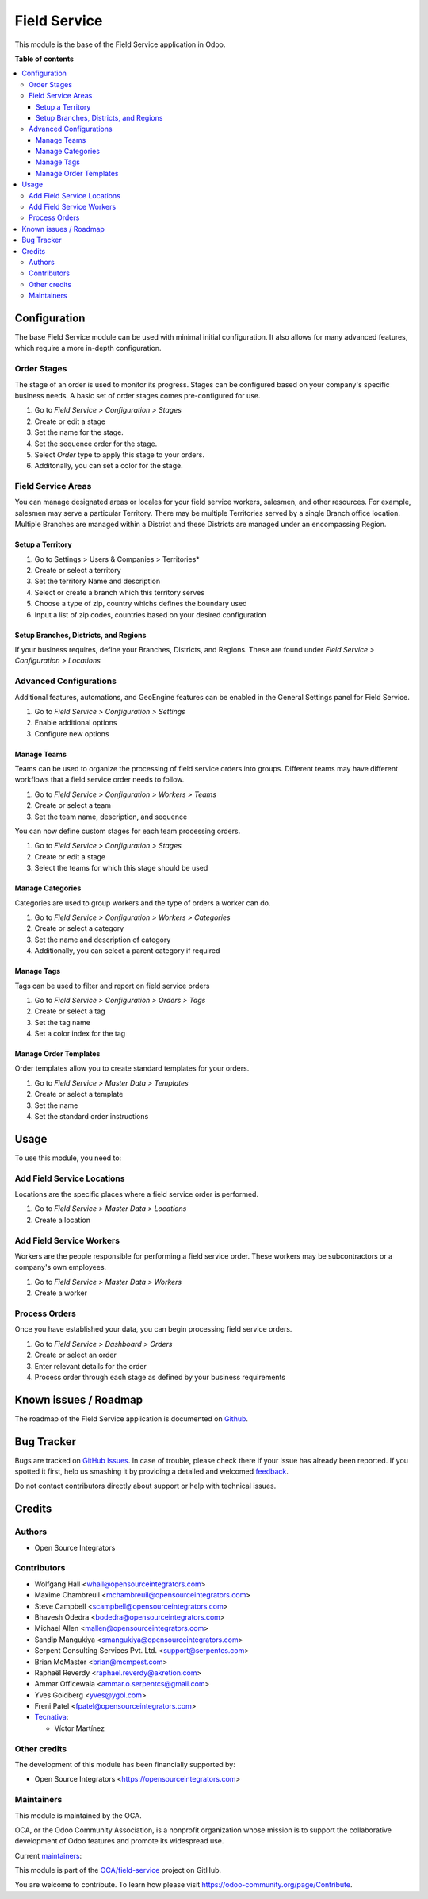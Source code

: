 =============
Field Service
=============

.. !!!!!!!!!!!!!!!!!!!!!!!!!!!!!!!!!!!!!!!!!!!!!!!!!!!!
   !! This file is generated by oca-gen-addon-readme !!
   !! changes will be overwritten.                   !!
   !!!!!!!!!!!!!!!!!!!!!!!!!!!!!!!!!!!!!!!!!!!!!!!!!!!!

.. |badge1| image:: https://img.shields.io/badge/maturity-Beta-yellow.png
    :target: https://odoo-community.org/page/development-status
    :alt: Beta
.. |badge2| image:: https://img.shields.io/badge/licence-AGPL--3-blue.png
    :target: http://www.gnu.org/licenses/agpl-3.0-standalone.html
    :alt: License: AGPL-3
.. |badge3| image:: https://img.shields.io/badge/github-OCA%2Ffield--service-lightgray.png?logo=github
    :target: https://github.com/OCA/field-service/tree/16.0/fieldservice
    :alt: OCA/field-service
.. |badge4| image:: https://img.shields.io/badge/weblate-Translate%20me-F47D42.png
    :target: https://translation.odoo-community.org/projects/field-service-16-0/field-service-16-0-fieldservice
    :alt: Translate me on Weblate
.. |badge5| image:: https://img.shields.io/badge/runbot-Try%20me-875A7B.png
    :target: https://runbot.odoo-community.org/runbot/264/16.0
    :alt: Try me on Runbot

|badge1| |badge2| |badge3| |badge4| |badge5| 

This module is the base of the Field Service application in Odoo.

**Table of contents**

.. contents::
   :local:

Configuration
=============

The base Field Service module can be used with minimal initial configuration.
It also allows for many advanced features, which require a more in-depth
configuration.

Order Stages
~~~~~~~~~~~~

The stage of an order is used to monitor its progress. Stages can be configured
based on your company's specific business needs. A basic set of order stages
comes pre-configured for use.

#. Go to *Field Service > Configuration > Stages*
#. Create or edit a stage
#. Set the name for the stage.
#. Set the sequence order for the stage.
#. Select *Order* type to apply this stage to your orders.
#. Additonally, you can set a color for the stage.

Field Service Areas
~~~~~~~~~~~~~~~~~~~

You can manage designated areas or locales for your field service workers,
salesmen, and other resources. For example, salesmen may serve a particular
Territory. There may be multiple Territories served by a single Branch office
location. Multiple Branches are managed within a District and these Districts
are managed under an encompassing Region.

Setup a Territory
-----------------

#. Go to Settings > Users & Companies > Territories*
#. Create or select a territory
#. Set the territory Name and description
#. Select or create a branch which this territory serves
#. Choose a type of zip, country whichs defines the boundary used
#. Input a list of zip codes, countries based on your desired
   configuration

Setup Branches, Districts, and Regions
--------------------------------------

If your business requires, define your Branches, Districts, and Regions.
These are found under *Field Service > Configuration > Locations*

Advanced Configurations
~~~~~~~~~~~~~~~~~~~~~~~

Additional features, automations, and GeoEngine features can be enabled in
the General Settings panel for Field Service.

#. Go to *Field Service > Configuration > Settings*
#. Enable additional options
#. Configure new options

Manage Teams
------------

Teams can be used to organize the processing of field service orders into
groups. Different teams may have different workflows that a field service
order needs to follow.

#. Go to *Field Service > Configuration > Workers > Teams*
#. Create or select a team
#. Set the team name, description, and sequence

You can now define custom stages for each team processing orders.

#. Go to *Field Service > Configuration > Stages*
#. Create or edit a stage
#. Select the teams for which this stage should be used

Manage Categories
-----------------

Categories are used to group workers and the type of orders a worker can do.

#. Go to *Field Service > Configuration > Workers > Categories*
#. Create or select a category
#. Set the name and description of category
#. Additionally, you can select a parent category if required

Manage Tags
-----------

Tags can be used to filter and report on field service orders

#. Go to *Field Service > Configuration > Orders > Tags*
#. Create or select a tag
#. Set the tag name
#. Set a color index for the tag

Manage Order Templates
----------------------

Order templates allow you to create standard templates for your orders.

#. Go to *Field Service > Master Data > Templates*
#. Create or select a template
#. Set the name
#. Set the standard order instructions

Usage
=====

To use this module, you need to:

Add Field Service Locations
~~~~~~~~~~~~~~~~~~~~~~~~~~~

Locations are the specific places where a field service order is performed.

#. Go to *Field Service > Master Data > Locations*
#. Create a location

Add Field Service Workers
~~~~~~~~~~~~~~~~~~~~~~~~~

Workers are the people responsible for performing a field service order.
These workers may be subcontractors or a company's own employees.

#. Go to *Field Service > Master Data > Workers*
#. Create a worker

Process Orders
~~~~~~~~~~~~~~

Once you have established your data, you can begin processing field service
orders.

#. Go to *Field Service > Dashboard > Orders*
#. Create or select an order
#. Enter relevant details for the order
#. Process order through each stage as defined by your business requirements

Known issues / Roadmap
======================

The roadmap of the Field Service application is documented on
`Github <https://github.com/OCA/field-service/issues/1>`_.

Bug Tracker
===========

Bugs are tracked on `GitHub Issues <https://github.com/OCA/field-service/issues>`_.
In case of trouble, please check there if your issue has already been reported.
If you spotted it first, help us smashing it by providing a detailed and welcomed
`feedback <https://github.com/OCA/field-service/issues/new?body=module:%20fieldservice%0Aversion:%2016.0%0A%0A**Steps%20to%20reproduce**%0A-%20...%0A%0A**Current%20behavior**%0A%0A**Expected%20behavior**>`_.

Do not contact contributors directly about support or help with technical issues.

Credits
=======

Authors
~~~~~~~

* Open Source Integrators

Contributors
~~~~~~~~~~~~

* Wolfgang Hall <whall@opensourceintegrators.com>
* Maxime Chambreuil <mchambreuil@opensourceintegrators.com>
* Steve Campbell <scampbell@opensourceintegrators.com>
* Bhavesh Odedra <bodedra@opensourceintegrators.com>
* Michael Allen <mallen@opensourceintegrators.com>
* Sandip Mangukiya <smangukiya@opensourceintegrators.com>
* Serpent Consulting Services Pvt. Ltd. <support@serpentcs.com>
* Brian McMaster <brian@mcmpest.com>
* Raphaël Reverdy <raphael.reverdy@akretion.com>
* Ammar Officewala <ammar.o.serpentcs@gmail.com>
* Yves Goldberg <yves@ygol.com>
* Freni Patel <fpatel@opensourceintegrators.com>

* `Tecnativa <https://www.tecnativa.com>`_:

  * Víctor Martínez

Other credits
~~~~~~~~~~~~~

The development of this module has been financially supported by:

* Open Source Integrators <https://opensourceintegrators.com>

Maintainers
~~~~~~~~~~~

This module is maintained by the OCA.

.. image:: https://odoo-community.org/logo.png
   :alt: Odoo Community Association
   :target: https://odoo-community.org

OCA, or the Odoo Community Association, is a nonprofit organization whose
mission is to support the collaborative development of Odoo features and
promote its widespread use.

.. |maintainer-wolfhall| image:: https://github.com/wolfhall.png?size=40px
    :target: https://github.com/wolfhall
    :alt: wolfhall
.. |maintainer-max3903| image:: https://github.com/max3903.png?size=40px
    :target: https://github.com/max3903
    :alt: max3903

Current `maintainers <https://odoo-community.org/page/maintainer-role>`__:

|maintainer-wolfhall| |maintainer-max3903| 

This module is part of the `OCA/field-service <https://github.com/OCA/field-service/tree/16.0/fieldservice>`_ project on GitHub.

You are welcome to contribute. To learn how please visit https://odoo-community.org/page/Contribute.
